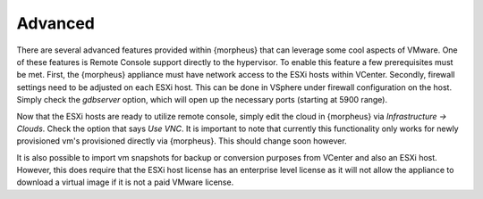 Advanced
--------

There are several advanced features provided within {morpheus} that can leverage some cool aspects of VMware. One of these features is Remote Console support directly to the hypervisor. To enable this feature a few prerequisites must be met. First, the {morpheus} appliance must have network access to the ESXi hosts within VCenter. Secondly, firewall settings need to be adjusted on each ESXi host. This can be done in VSphere under firewall configuration on the host. Simply check the `gdbserver` option, which will open up the necessary ports (starting at 5900 range).

Now that the ESXi hosts are ready to utilize remote console, simply edit the cloud in {morpheus} via `Infrastructure -> Clouds`. Check the option that says `Use VNC`. It is important to note that currently this functionality only works for newly provisioned vm's provisioned directly via {morpheus}. This should change soon however.

It is also possible to import vm snapshots for backup or conversion purposes from VCenter and also an ESXi host. However, this does require that the ESXi host license has an enterprise level license as it will not allow the appliance to download a virtual image if it is not a paid VMware license.

